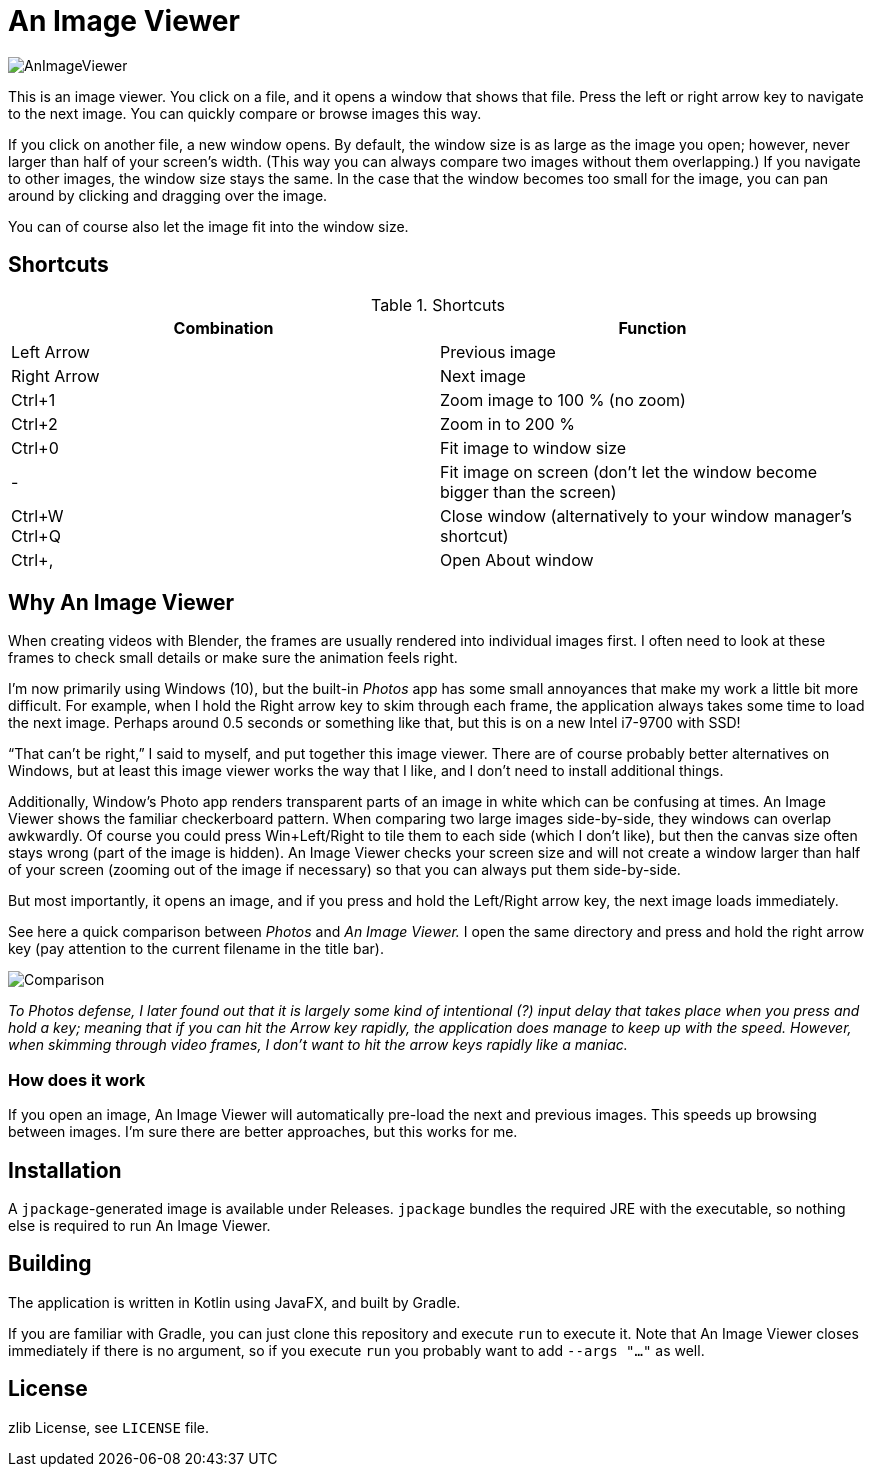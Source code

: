 = An Image Viewer

image::AnImageViewer.png[]

This is an image viewer.
You click on a file, and it opens a window that shows that file.
Press the left or right arrow key to navigate to the next image.
You can quickly compare or browse images this way.

If you click on another file, a new window opens.
By default, the window size is as large as the image you open; however, never larger than half of your screen's width.
(This way you can always compare two images without them overlapping.)
If you navigate to other images, the window size stays the same.
In the case that the window becomes too small for the image, you can pan around by clicking and dragging over the image.

You can of course also let the image fit into the window size.

== Shortcuts

.Shortcuts
|===
|Combination |Function

|Left Arrow
|Previous image

|Right Arrow
|Next image

|Ctrl+1
|Zoom image to 100 % (no zoom)

|Ctrl+2
|Zoom in to 200 %

|Ctrl+0
|Fit image to window size

|-
|Fit image on screen (don't let the window become bigger than the screen)

|Ctrl+W +
Ctrl+Q|Close window (alternatively to your window manager's shortcut)

|Ctrl+,
|Open About window
|===

== Why An Image Viewer

When creating videos with Blender, the frames are usually rendered into individual images first.
I often need to look at these frames to check small details or make sure the animation feels right.

I'm now primarily using Windows (10), but the built-in _Photos_ app has some small annoyances that make my work a little bit more difficult.
For example, when I hold the Right arrow key to skim through each frame, the application always takes some time to load the next image.
Perhaps around 0.5 seconds or something like that, but this is on a new Intel i7-9700 with SSD!

"`That can't be right,`" I said to myself, and put together this image viewer.
There are of course probably better alternatives on Windows, but at least this image viewer works the way that I like, and I don't need to install additional things.

Additionally, Window's Photo app renders transparent parts of an image in white which can be confusing at times.
An Image Viewer shows the familiar checkerboard pattern.
When comparing two large images side-by-side, they windows can overlap awkwardly.
Of course you could press Win+Left/Right to tile them to each side (which I don't like), but then the canvas size often stays wrong (part of the image is hidden).
An Image Viewer checks your screen size and will not create a window larger than half of your screen (zooming out of the image if necessary) so that you can always put them side-by-side.

But most importantly, it opens an image, and if you press and hold the Left/Right arrow key, the next image loads immediately.

See here a quick comparison between _Photos_ and _An Image Viewer._
I open the same directory and press and hold the right arrow key (pay attention to the current filename in the title bar).

image::Comparison.gif[]

__To Photos defense, I later found out that it is largely some kind of intentional (?) input delay that takes place when you press and hold a key; meaning that if you can hit the Arrow key rapidly, the application does manage to keep up with the speed.
However, when skimming through video frames, I don't want to hit the arrow keys rapidly like a maniac.__

=== How does it work

If you open an image, An Image Viewer will automatically pre-load the next and previous images.
This speeds up browsing between images.
I'm sure there are better approaches, but this works for me.

== Installation

A `jpackage`-generated image is available under Releases.
`jpackage` bundles the required JRE with the executable, so nothing else is required to run An Image Viewer.

== Building

The application is written in Kotlin using JavaFX, and built by Gradle.

If you are familiar with Gradle, you can just clone this repository and execute `run` to execute it.
Note that An Image Viewer closes immediately if there is no argument, so if you execute `run` you probably want to add `--args "..."` as well.

== License

zlib License, see `LICENSE` file.
